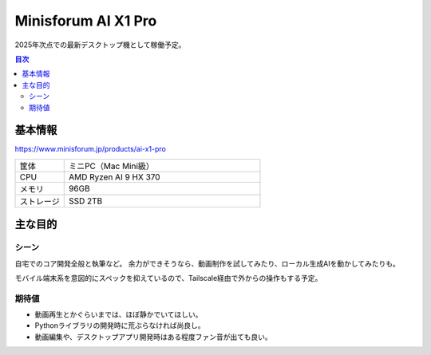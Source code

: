 ====================
Minisforum AI X1 Pro
====================

2025年次点での最新デスクトップ機として稼働予定。

.. contents:: 目次
   :local:
   :backlinks: none

基本情報
========

https://www.minisforum.jp/products/ai-x1-pro

.. csv-table::
   :class: table is-bordered
   :widths: 20,80

   "筐体","ミニPC（Mac Mini級）"
   "CPU","AMD Ryzen AI 9 HX 370"
   "メモリ","96GB"
   "ストレージ","SSD 2TB"

主な目的
========

シーン
------

自宅でのコア開発全般と執筆など。
余力ができそうなら、動画制作を試してみたり、ローカル生成AIを動かしてみたりも。

モバイル端末系を意図的にスペックを抑えているので、Tailscale経由で外からの操作もする予定。

期待値
------

* 動画再生とかぐらいまでは、ほぼ静かでいてほしい。
* Pythonライブラリの開発時に荒ぶらなければ尚良し。
* 動画編集や、デスクトップアプリ開発時はある程度ファン音が出ても良い。
